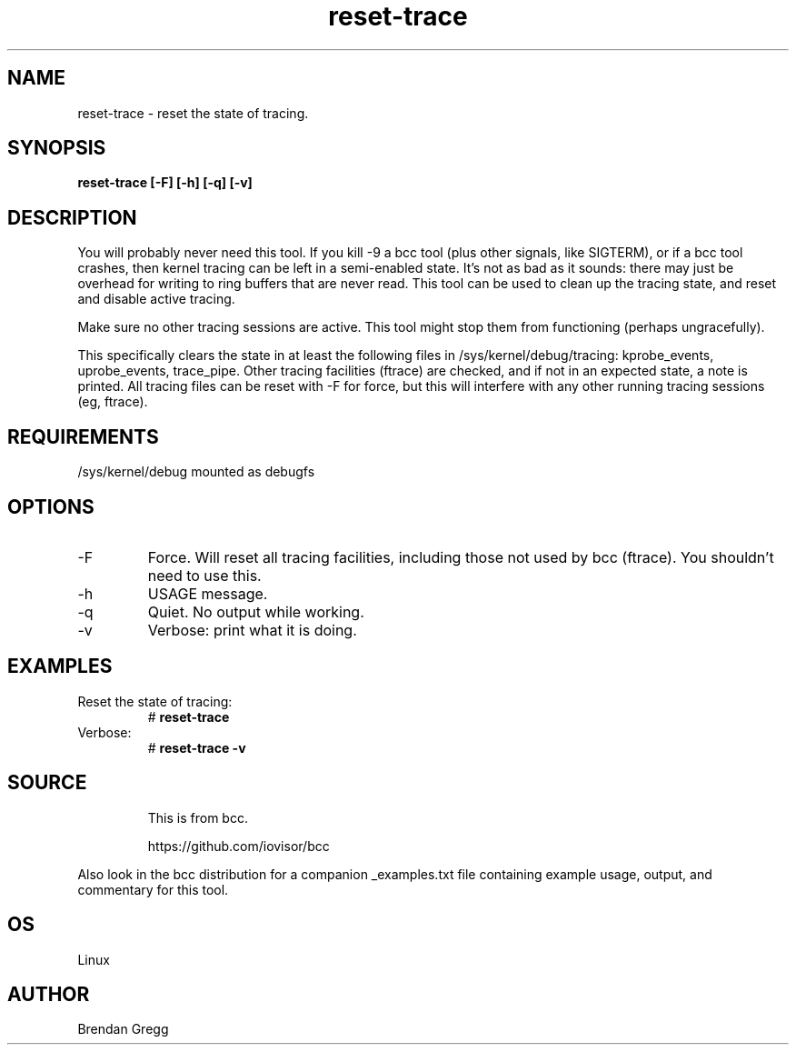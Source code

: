 .TH reset-trace 8  "2016-10-18" "USER COMMANDS"
.SH NAME
reset-trace \- reset the state of tracing.
.SH SYNOPSIS
.B reset-trace [\-F] [\-h] [\-q] [\-v]
.SH DESCRIPTION
You will probably never need this tool. If you kill \-9 a bcc tool (plus other
signals, like SIGTERM), or if a bcc tool crashes, then kernel tracing can be
left in a semi-enabled state. It's not as bad as it sounds: there may just be
overhead for writing to ring buffers that are never read. This tool can be
used to clean up the tracing state, and reset and disable active tracing.

Make sure no other tracing sessions are active. This tool might stop them from
functioning (perhaps ungracefully).

This specifically clears the state in at least the following files in
/sys/kernel/debug/tracing: kprobe_events, uprobe_events, trace_pipe.
Other tracing facilities (ftrace) are checked, and if not in an expected state,
a note is printed. All tracing files can be reset with \-F for force, but this
will interfere with any other running tracing sessions (eg, ftrace).
.SH REQUIREMENTS
/sys/kernel/debug mounted as debugfs
.SH OPTIONS
.TP
\-F
Force. Will reset all tracing facilities, including those not used by bcc
(ftrace). You shouldn't need to use this.
.TP
\-h
USAGE message.
.TP
\-q
Quiet. No output while working.
.TP
\-v
Verbose: print what it is doing.
.SH EXAMPLES
.TP
Reset the state of tracing:
#
.B reset-trace
.TP
Verbose:
#
.B reset-trace \-v
.TP
.SH SOURCE
This is from bcc.
.IP
https://github.com/iovisor/bcc
.PP
Also look in the bcc distribution for a companion _examples.txt file containing
example usage, output, and commentary for this tool.
.SH OS
Linux
.SH AUTHOR
Brendan Gregg

